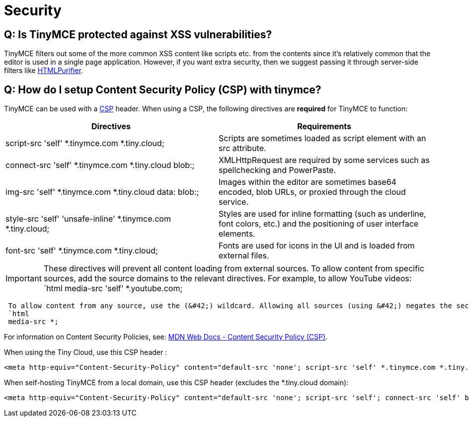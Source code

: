 :rootDir: ../
:partialsDir: {rootDir}partials/
:imagesDir: {rootDir}images/
= Security
:description: A statement on security.
:description_short: A statement on security.
:keywords: security xss scripting vulnerability hack hacker
:title_nav: Security

[[q-is-tinymce-protected-against-xss-vulnerabilities]]
== Q: Is TinyMCE protected against XSS vulnerabilities?
anchor:qistinymceprotectedagainstxssvulnerabilities[historical anchor]

TinyMCE filters out some of the more common XSS content like scripts etc. from the contents since it's relatively common that the editor is used in a single page application. However, if you want extra security, then we suggest passing it through server-side filters like http://htmlpurifier.org/[HTMLPurifier].

[[q-how-do-i-setup-content-security-policy-csp-with-tinymce]]
== Q: How do I setup Content Security Policy (CSP) with tinymce?
anchor:qhowdoisetupcontentsecuritypolicycspwithtinymce[historical anchor]

TinyMCE can be used with a https://content-security-policy.com/[CSP] header. When using a CSP, the following directives are *required* for TinyMCE to function:

|===
| Directives | Requirements

| script-src 'self' *.tinymce.com *.tiny.cloud;
| Scripts are sometimes loaded as script element with an src attribute.

| connect-src 'self' *.tinymce.com *.tiny.cloud blob:;
| XMLHttpRequest are required by some services such as spellchecking and PowerPaste.

| img-src 'self' *.tinymce.com *.tiny.cloud data: blob:;
| Images within the editor are sometimes base64 encoded, blob URLs, or proxied through the cloud service.

| style-src 'self' 'unsafe-inline' *.tinymce.com *.tiny.cloud;
| Styles are used for inline formatting (such as underline, font colors, etc.) and the positioning of user interface elements.

| font-src 'self' *.tinymce.com *.tiny.cloud;
| Fonts are used for icons in the UI and is loaded from external files.
|===

IMPORTANT: These directives will prevent all content loading from external sources.
To allow content from specific sources, add the source domains to the relevant directives. For example, to allow YouTube videos:
 `html
 media-src 'self' *.youtube.com;
----
 To allow content from any source, use the (&#42;) wildcard. Allowing all sources (using &#42;) negates the security policy for the source type. For example:
 `html
 media-src *;
----
For information on Content Security Policies, see: https://developer.mozilla.org/en-US/docs/Web/HTTP/CSP[MDN Web Docs - Content Security Policy (CSP)].

When using the Tiny Cloud, use this CSP header :

[source,html]
----
<meta http-equiv="Content-Security-Policy" content="default-src 'none'; script-src 'self' *.tinymce.com *.tiny.cloud; connect-src 'self' *.tinymce.com *.tiny.cloud blob:; img-src 'self' *.tinymce.com *.tiny.cloud data: blob:; style-src 'self' 'unsafe-inline' *.tinymce.com *.tiny.cloud; font-src 'self' *.tinymce.com *.tiny.cloud;" />
----

When self-hosting TinyMCE from a local domain, use this CSP header (excludes the &#42;.tiny.cloud domain):

[source,html]
----
<meta http-equiv="Content-Security-Policy" content="default-src 'none'; script-src 'self'; connect-src 'self' blob:; img-src 'self' data: blob:; style-src 'self' 'unsafe-inline'; font-src 'self';" />
----
